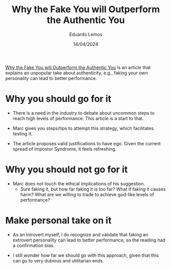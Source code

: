 #+TITLE: Why the Fake You will Outperform the Authentic You
#+AUTHOR: Eduardo Lemos
#+DATE: 14/04/2024

[[https://talentstrategygroup.com/wp-content/uploads/2024/03/Why-the-Fake-You-will-Outperform-the-Authentic-You.pdf][Why the Fake You will Outperform the Authentic You]] is an article that explains an unpopular take about authenticity, e.g., faking
your own personality can lead to better performance.

* Why you should go for it

- There is a need in the industry to debate about uncommon steps to reach high levels of performance. This article is a start to that.

- Marc gives you steps/tips to attempt this strategy, which facilitates testing it.  

- The article proposes valid justifications to have ego. Given the current spread of Impostor Syndrome, it feels refreshing.
  
* Why you should not go for it

- Marc does not touch the ethical implications of his suggestion.
  * Sure faking it, but how far faking it is too far? What if faking it causes harm? What are we willing to trade to achieve god-like
    levels of performance?

* Make personal take on it

- As an introvert myself, I do recognize and validate that faking an extrovert personality can lead to better performance, so the reading
  had a confirmation bias.

- I still wonder how far we should go with this approach, given that this can go to very dubious and utilitarian ends.  
